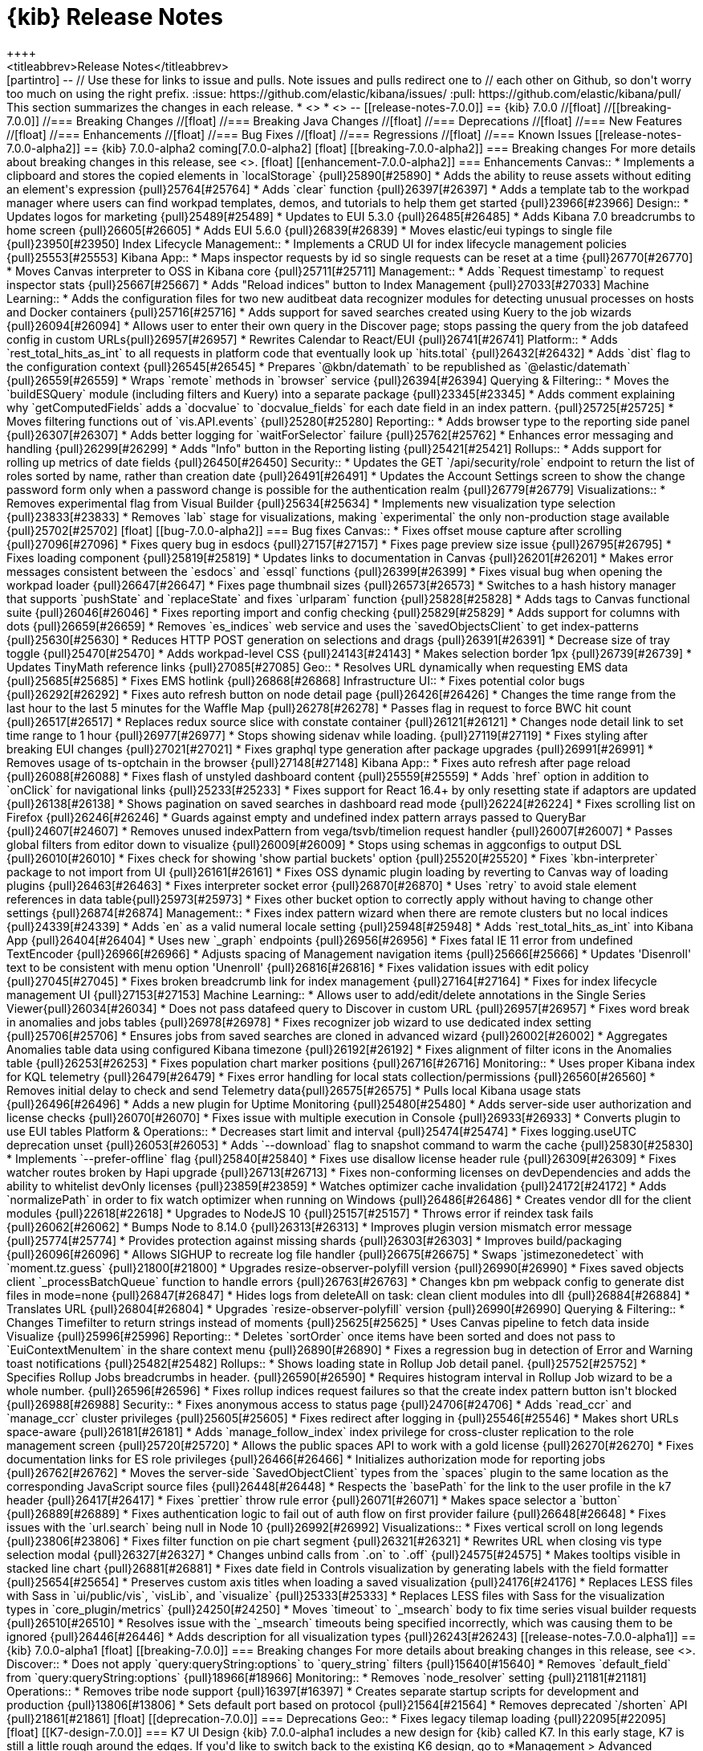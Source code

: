 [[release-notes]]
= {kib} Release Notes
++++
<titleabbrev>Release Notes</titleabbrev>
++++

[partintro]
--
// Use these for links to issue and pulls. Note issues and pulls redirect one to
// each other on Github, so don't worry too much on using the right prefix.
:issue: https://github.com/elastic/kibana/issues/
:pull: https://github.com/elastic/kibana/pull/

This section summarizes the changes in each release.

* <<release-notes-7.0.0-alpha1>>
* <<release-notes-7.0.0-alpha2>>

--

[[release-notes-7.0.0]]
== {kib} 7.0.0

//[float]
//[[breaking-7.0.0]]
//=== Breaking Changes

//[float]
//=== Breaking Java Changes

//[float]
//=== Deprecations

//[float]
//=== New Features

//[float]
//=== Enhancements

//[float]
//=== Bug Fixes

//[float]
//=== Regressions

//[float]
//=== Known Issues


[[release-notes-7.0.0-alpha2]]
== {kib} 7.0.0-alpha2

coming[7.0.0-alpha2]

[float]
[[breaking-7.0.0-alpha2]]
=== Breaking changes

For more details about breaking changes in this release, see 
<<breaking-changes-7.0, Breaking changes in 7.0>>.

[float]
[[enhancement-7.0.0-alpha2]]
=== Enhancements
Canvas::
* Implements a clipboard and stores the copied elements in `localStorage` {pull}25890[#25890]
* Adds the ability to reuse assets without editing an element's expression {pull}25764[#25764]
* Adds `clear` function {pull}26397[#26397]
* Adds a template tab to the workpad manager where users can find workpad templates, 
demos, and tutorials to help them get started {pull}23966[#23966]
Design::
* Updates logos for marketing {pull}25489[#25489]
* Updates to EUI 5.3.0 {pull}26485[#26485]
* Adds Kibana 7.0 breadcrumbs to home screen {pull}26605[#26605]
* Adds EUI 5.6.0 {pull}26839[#26839]
* Moves elastic/eui typings to single file {pull}23950[#23950]
Index Lifecycle Management::
* Implements a CRUD UI for index lifecycle management policies {pull}25553[#25553]
Kibana App::
* Maps inspector requests by id so single requests can be reset at a time {pull}26770[#26770]
* Moves Canvas interpreter to OSS in Kibana core {pull}25711[#25711]
Management::
* Adds `Request timestamp` to request inspector stats {pull}25667[#25667]
* Adds "Reload indices" button to Index Management {pull}27033[#27033]
Machine Learning::
* Adds the configuration files for two new auditbeat data recognizer modules for 
detecting unusual processes on hosts and Docker containers {pull}25716[#25716]
* Adds support for saved searches created using Kuery to the job wizards {pull}26094[#26094]
* Allows user to enter their own query in the Discover page; stops passing the query 
from the job datafeed config in custom URLs{pull}26957[#26957]
* Rewrites Calendar to React/EUI {pull}26741[#26741]
Platform::
* Adds `rest_total_hits_as_int` to all requests in platform code that eventually 
look up `hits.total` {pull}26432[#26432]
* Adds `dist` flag to the configuration context {pull}26545[#26545]
* Prepares `@kbn/datemath` to be republished as `@elastic/datemath` {pull}26559[#26559]
* Wraps `remote` methods in `browser` service {pull}26394[#26394]
Querying & Filtering::
* Moves the `buildESQuery` module (including filters and Kuery) into a separate package {pull}23345[#23345]
* Adds comment explaining why `getComputedFields` adds a `docvalue` to `docvalue_fields` 
for each date field in an index pattern. {pull}25725[#25725]
* Moves filtering functions out of `vis.API.events` {pull}25280[#25280]
Reporting::
* Adds browser type to the reporting side panel {pull}26307[#26307]
* Adds better logging for `waitForSelector` failure {pull}25762[#25762]
* Enhances error messaging and handling {pull}26299[#26299]
* Adds "Info" button in the Reporting listing {pull}25421[#25421]
Rollups::
* Adds support for rolling up metrics of date fields {pull}26450[#26450]
Security::
* Updates the GET `/api/security/role` endpoint to return the list of roles sorted 
by name, rather than creation date {pull}26491[#26491]
* Updates the Account Settings screen to show the change password form only when
a password change is possible for the authentication realm {pull}26779[#26779]
Visualizations::
* Removes experimental flag from Visual Builder {pull}25634[#25634]
* Implements new visualization type selection {pull}23833[#23833]
* Removes `lab` stage for visualizations, making `experimental` the only non-production 
stage available {pull}25702[#25702]

[float]
[[bug-7.0.0-alpha2]]
=== Bug fixes
Canvas::
* Fixes offset mouse capture after scrolling {pull}27096[#27096]
* Fixes query bug in esdocs {pull}27157[#27157]
* Fixes page preview size issue {pull}26795[#26795]
* Fixes loading component {pull}25819[#25819]
* Updates links to documentation in Canvas {pull}26201[#26201]
* Makes error messages consistent between the `esdocs` and `essql` functions {pull}26399[#26399]
* Fixes visual bug when opening the workpad loader {pull}26647[#26647]
* Fixes page thumbnail sizes {pull}26573[#26573]
* Switches to a hash history manager that supports `pushState` and `replaceState` 
and fixes `urlparam` function {pull}25828[#25828]
* Adds tags to Canvas functional suite {pull}26046[#26046]
* Fixes reporting import and config checking {pull}25829[#25829]
* Adds support for columns with dots {pull}26659[#26659]
* Removes `es_indices` web service and uses the `savedObjectsClient` to get index-patterns {pull}25630[#25630]
* Reduces HTTP POST generation on selections and drags {pull}26391[#26391]
* Decrease size of tray toggle {pull}25470[#25470]
* Adds workpad-level CSS {pull}24143[#24143]
* Makes selection border 1px {pull}26739[#26739]
* Updates TinyMath reference links {pull}27085[#27085]
Geo::
* Resolves URL dynamically when requesting EMS data {pull}25685[#25685]
* Fixes EMS hotlink {pull}26868[#26868]
Infrastructure UI:: 
* Fixes potential color bugs {pull}26292[#26292]
* Fixes auto refresh button on node detail page {pull}26426[#26426]
* Changes the time range from the last hour to the last 5 minutes for the Waffle Map {pull}26278[#26278]
* Passes flag in request to force BWC hit count {pull}26517[#26517]
* Replaces redux source slice with constate container {pull}26121[#26121]
* Changes node detail link to set time range to 1 hour {pull}26977[#26977]
* Stops showing sidenav while loading. {pull}27119[#27119]
* Fixes styling after breaking EUI changes {pull}27021[#27021]
* Fixes graphql type generation after package upgrades {pull}26991[#26991]
* Removes usage of ts-optchain in the browser {pull}27148[#27148]
Kibana App:: 
* Fixes auto refresh after page reload {pull}26088[#26088]
* Fixes flash of unstyled dashboard content {pull}25559[#25559]
* Adds `href` option in addition to `onClick` for navigational links {pull}25233[#25233]
* Fixes support for React 16.4+ by only resetting state if adaptors are updated {pull}26138[#26138]
* Shows pagination on saved searches in dashboard read mode {pull}26224[#26224]
* Fixes scrolling list on Firefox {pull}26246[#26246]
* Guards against empty and undefined index pattern arrays passed to QueryBar {pull}24607[#24607]
* Removes unused indexPattern from vega/tsvb/timelion request handler {pull}26007[#26007]
* Passes global filters from editor down to visualize  {pull}26009[#26009]
* Stops using schemas in aggconfigs to output DSL {pull}26010[#26010]
* Fixes check for showing 'show partial buckets' option {pull}25520[#25520]
* Fixes `kbn-interpreter` package to not import from UI {pull}26161[#26161]
* Fixes OSS dynamic plugin loading by reverting to Canvas way of loading plugins {pull}26463[#26463]
* Fixes interpreter socket error {pull}26870[#26870]
* Uses `retry` to avoid stale element references in data table{pull}25973[#25973]
* Fixes other bucket option to correctly apply without having to change other settings {pull}26874[#26874]
Management::
* Fixes index pattern wizard when there are remote clusters but no local indices  {pull}24339[#24339]
* Adds `en` as a valid numeral locale setting {pull}25948[#25948]
* Adds `rest_total_hits_as_int` into Kibana App {pull}26404[#26404]
* Uses new `_graph` endpoints {pull}26956[#26956]
* Fixes fatal IE 11 error from undefined TextEncoder {pull}26966[#26966]
* Adjusts spacing of Management navigation items {pull}25666[#25666]
* Updates 'Disenroll' text to be consistent with menu option 'Unenroll' {pull}26816[#26816]
* Fixes validation issues with edit policy {pull}27045[#27045]
* Fixes broken breadcrumb link for index management {pull}27164[#27164]
* Fixes for index lifecycle management UI {pull}27153[#27153]
Machine Learning::
* Allows user to add/edit/delete annotations in the Single Series Viewer{pull}26034[#26034]
* Does not pass datafeed query to Discover in custom URL {pull}26957[#26957]
* Fixes word break in anomalies and jobs tables {pull}26978[#26978]
* Fixes recognizer job wizard to use dedicated index setting {pull}25706[#25706]
* Ensures jobs from saved searches are cloned in advanced wizard {pull}26002[#26002]
* Aggregates Anomalies table data using configured Kibana timezone {pull}26192[#26192]
* Fixes alignment of filter icons in the Anomalies table {pull}26253[#26253]
* Fixes population chart marker positions {pull}26716[#26716]
Monitoring::
* Uses proper Kibana index for KQL telemetry {pull}26479[#26479]
* Fixes error handling for local stats collection/permissions {pull}26560[#26560]
* Removes initial delay to check and send Telemetry data{pull}26575[#26575]
* Pulls local Kibana usage stats {pull}26496[#26496]
* Adds a new plugin for Uptime Monitoring {pull}25480[#25480]
* Adds server-side user authorization and license checks {pull}26070[#26070]
* Fixes issue with multiple execution in Console {pull}26933[#26933]
* Converts plugin to use EUI tables
Platform & Operations::
* Decreases start limit and interval {pull}25474[#25474]
* Fixes logging.useUTC deprecation unset {pull}26053[#26053]
* Adds `--download` flag to snapshot command to warm the cache {pull}25830[#25830]
* Implements `--prefer-offline` flag {pull}25840[#25840]
* Fixes use disallow license header rule {pull}26309[#26309]
* Fixes watcher routes broken by Hapi upgrade {pull}26713[#26713]
* Fixes non-conforming licenses on devDependencies and adds the ability to whitelist devOnly licenses {pull}23859[#23859]
* Watches optimizer cache invalidation  {pull}24172[#24172]
* Adds `normalizePath` in order to fix watch optimizer when running on Windows {pull}26486[#26486]
* Creates vendor dll for the client modules {pull}22618[#22618]
* Upgrades to NodeJS 10 {pull}25157[#25157]
* Throws error if reindex task fails {pull}26062[#26062]
* Bumps Node to 8.14.0 {pull}26313[#26313]
* Improves plugin version mismatch error message {pull}25774[#25774]
* Provides protection against missing shards {pull}26303[#26303]
* Improves build/packaging {pull}26096[#26096]
* Allows SIGHUP to recreate log file handler {pull}26675[#26675]
* Swaps `jstimezonedetect` with `moment.tz.guess` {pull}21800[#21800]
* Upgrades resize-observer-polyfill version {pull}26990[#26990]
* Fixes saved objects client `_processBatchQueue` function to handle errors {pull}26763[#26763]
* Changes kbn pm webpack config to generate dist files in mode=none {pull}26847[#26847]
* Hides logs from deleteAll on task: clean client modules into dll {pull}26884[#26884]
* Translates URL {pull}26804[#26804]
* Upgrades `resize-observer-polyfill` version {pull}26990[#26990]
Querying & Filtering::
* Changes Timefilter to return strings instead of moments {pull}25625[#25625]
* Uses Canvas pipeline to fetch data inside Visualize {pull}25996[#25996]
Reporting::
* Deletes `sortOrder` once items have been sorted and does not pass to `EuiContextMenuItem` 
in the share context menu {pull}26890[#26890]
* Fixes a regression bug in detection of Error and Warning toast notifications {pull}25482[#25482]
Rollups:: 
* Shows loading state in Rollup Job detail panel. {pull}25752[#25752]
* Specifies Rollup Jobs breadcrumbs in header. {pull}26590[#26590]
* Requires histogram interval in Rollup Job wizard to be a whole number. {pull}26596[#26596]
* Fixes rollup indices request failures so that the create index pattern button isn't blocked {pull}26988[#26988]
Security::
* Fixes anonymous access to status page {pull}24706[#24706]
* Adds `read_ccr` and `manage_ccr` cluster privileges {pull}25605[#25605]
* Fixes redirect after logging in {pull}25546[#25546]
* Makes short URLs space-aware {pull}26181[#26181]
* Adds `manage_follow_index` index privilege for cross-cluster replication to the
role management screen {pull}25720[#25720]
* Allows the public spaces API to work with a gold license {pull}26270[#26270]
* Fixes documentation links for ES role privileges {pull}26466[#26466]
* Initializes authorization mode for reporting jobs {pull}26762[#26762]
* Moves the server-side `SavedObjectClient` types from the `spaces` plugin to the 
same location as the corresponding JavaScript source files {pull}26448[#26448]
* Respects the `basePath` for the link to the user profile in the k7 header {pull}26417[#26417]
* Fixes `prettier` throw rule error  {pull}26071[#26071]
* Makes space selector a `button` {pull}26889[#26889]
* Fixes authentication logic to fail out of auth flow on first provider failure {pull}26648[#26648]
* Fixes issues with the `url.search` being null in Node 10 {pull}26992[#26992]
Visualizations::
* Fixes vertical scroll on long legends {pull}23806[#23806]
* Fixes filter function on pie chart segment {pull}26321[#26321]
* Rewrites URL when closing vis type selection modal {pull}26327[#26327]
* Changes unbind calls from `.on` to `.off` {pull}24575[#24575]
* Makes tooltips visible in stacked line chart {pull}26881[#26881]
* Fixes date field in Controls visualization by generating labels with the field 
formatter {pull}25654[#25654]
* Preserves custom axis titles when loading a saved visualization {pull}24176[#24176]
* Replaces LESS files with Sass in `ui/public/vis`, `visLib`, and `visualize` {pull}25333[#25333]
* Replaces LESS files with Sass for the visualization types in `core_plugin/metrics` {pull}24250[#24250]
* Moves `timeout` to `_msearch` body to fix time series visual builder requests {pull}26510[#26510]
* Resolves issue with the `_msearch` timeouts being specified incorrectly, which 
was causing them to be ignored {pull}26446[#26446]
* Adds description for all visualization types {pull}26243[#26243]






[[release-notes-7.0.0-alpha1]]
== {kib} 7.0.0-alpha1

[float]
[[breaking-7.0.0]]
=== Breaking changes

For more details about breaking changes in this release, see 
<<breaking-changes-7.0, Breaking changes in 7.0>>.

Discover::
* Does not apply `query:queryString:options` to `query_string` filters {pull}15640[#15640]
* Removes `default_field` from `query:queryString:options` {pull}18966[#18966]

Monitoring::
* Removes `node_resolver` setting {pull}21181[#21181]

Operations::
* Removes tribe node support {pull}16397[#16397]
* Creates separate startup scripts for development and production {pull}13806[#13806]
* Sets default port based on protocol  {pull}21564[#21564]
* Removes deprecated `/shorten` API {pull}21861[#21861]

[float]
[[deprecation-7.0.0]]
=== Deprecations

Geo::
* Fixes legacy tilemap loading {pull}22095[#22095]

[float]
[[K7-design-7.0.0]]
=== K7 UI Design

{kib} 7.0.0-alpha1 includes a new design for {kib} called K7. In this early stage, 
K7 is still a little rough around the edges. If you'd like to switch back to the 
existing K6 design, go to *Management > Advanced Settings* and turn 
off the *k7design* setting. The option to switch to the old design 
will be removed before 7.0.0 GA.

[float]
[[enhancement-7.0.0]]
=== Enhancements

Machine Learning::
* Updates job type and APM module icon to new designs {pull}25380[#25380]
* Allows model plot enablement via checkbox in  MultiMetric/Population Job creation {pull}24914[#24914]
* Adds support for the rare detector for charts in Anomaly Explorer and Singe Metric viewer {pull}21524[#21524]

Reporting::
* Adds png output to reports {pull}24759[#24759]
* Sorts ascending on sort order first then ascending on name. Any menu item 
without a sort order gets set to zero. {pull}25058[#25058]

Visualizations::
* Adds a console.error for visualize errors {pull}24581[#24581]

[float]
[[bug-7.0.0]]
=== Bug fixes

APM::
* Overrides EUI chart default styles for gridlines {pull}21723[#21723]
* Adds section titles to span detail modal {pull}20717[#20717]

Canvas::
* Fixes duplicate `Value` options in math select value {pull}25556[#25556]
* Gets correct plugins path {pull}25448[#25448]
* Quotes the index pattern in SQL input {pull}25488[#25488]
* Decreases the size of tray toggle {pull}25470[#25470]
* Improves the plugin pre-build {pull}25267[#25267]

Dashboard::
* Removes `dashboardContext` function and makes Timelion, Vega, and Time Series 
Visual Builder use `buildEsQuery` {pull}23227[#23227]

Design::
* Converts Security UI from LESS to Sass {pull}25079[#25079]
* Adds boilerplate Sass for Kibana core {pull}21185[#21185]

Discover::
* Adds debug code to flaky field_data test {pull}15535[#15535]
* Gets even more debug info for flaky field_data test {pull}17627[#17627]

Geo::
* Fixes feature/align map config settings {pull}19450[#19450]

Kibana App::

* Adds warning to the `documentation_links` file about link validation gotcha {pull}24786[#24786]
* Adds workaround for `getDerivedStateFromProps` change in react 16.4 {pull}25142[#25142]

Kibana Home &amp; Add Data::
* Fixes "Set up index patterns" link on home page {pull}16128[#16128]

Machine Learning::
* Shows useful error on invalid query in JobList search bar {pull}25153[#25153]
* Adds user privilege check to Jobs List group selector control {pull}25225[#25225]
* Fixes file data viz file size check and formats as bytes {pull}25295[#25295]
* Fixes the layout of the cards in the Data Visualizer on IE {pull}25383[#25383]
* Adds better error reporting for reading and importing data {pull}24269[#24269]
* Displays an ordinal y axis for low cardinality rare charts {pull}24852[#24852]
* Fixes typo in job validation message {pull}25130[#25130]
* Removes deprecated `angularjs` based jobs list and related code {pull}25216[#25216]

Management::
* Adds boilerplate for remote clusters management app {pull}25369[#25369]
* Adds `ignore_failure` to ingest common auto complete in console {pull}24915[#24915]
* Removes support for expression-based scripted fields {pull}14310[#14310]
* Adds WatchErrors to capture invalid watches {pull}23887[#23887]
* Rewords the translation id for error with missing property in Watcher {pull}24753[#24753]

Monitoring::
* Renames Monitoring `FormattedMessage` to `FormattedAlert` {pull}24197[#24197]
* Uses the cluster name from metadata if it exists {pull}24495[#24495]

Operations::
* Removes node fallback from kibana-keystore {pull}15066[#15066]
* Adds debug script to set inspect flags {pull}15967[#15967]
* Uses snake case for scripts/kibana-keystore.js and scripts/kibana-plugin.js {pull}15331[#15331]
* Updates license info in package.json {pull}20353[#20353]
* Fixes error log formatting {pull}24788[#24788]
* Matches chalk dependency version on Kibana with the one used on X-Pack {pull}20621[#20621]
* Fixes non-conforming licenses on devDependencies and adds the ability to whitelist devOnly licenses {pull}23859[#23859]
* Adds jsxa11y into eslint rules {pull}23932[#23932]
* Reverts Bump react-grid-layout to 0.16.0 {pull}14912[#14912]
* Reverts breaking change for Status API {pull}21927[#21927]
* Converts `utils/collection` to TypeScript {pull}23992[#23992]
* Removes usage of update_all_types {pull}16406[#16406]
* Improves the `yarn kbn bootstrap` speed by using yarn workspaces for packages inside `packages/*` and `x-pack` {pull}24095[#24095]
* Runs jenkins:unit task with dev flag in order to run license check {pull}19832[#19832]
* Does not break on startup in debug mode {pull}19219[#19219]


Platform::
* Transforms plugin deprecations before checking for unused settings {pull}21294[#21294]
* Expands list of restricted globals in `eslint-config-kibana` {pull}15798[#15798]
* Makes logs easier to read on Windows with chalk colors {pull}15557[#15557]

Querying &amp; Filtering::
* Fixes wildcard queries against the default field {pull}24778[#24778]

Reporting::
* Returns promise in Reporting jobs API {pull}24769[#24769]

Security::
* Implements the K7 login screen {pull}23512[#23512]

Sharing::

* Fixes issue with debounce function running after component was unmounted {pull}15045[#15045]

Visualizations::
* Defaults the scroll wheel zoom to false on Vega maps {pull}21169[#21169]
* Fixes problem within the input_vis_control plugin that prevents it from updating correctly 
if the field is switched, and then switched back to the previous field {pull}25164[#25164]
* Uses `vega-nocanvas` instead of vega lib {pull}16137[#16137]
* Migrates visualization from Angular to React {pull}16425[#16425]
* Fixes maps for reporting (#15272) {pull}15358[#15358]
* Stops creation of nested search source per postflightrequest {pull}20373[#20373]
* Moves inspector code from Vis to embeddable visualize handler {pull}24112[#24112]
* Removes inspector from Vis {pull}24112[#24112]




